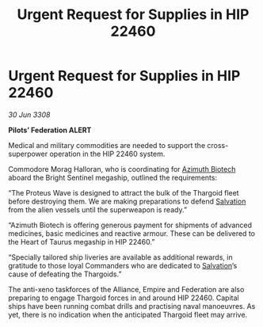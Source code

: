 :PROPERTIES:
:ID:       5accf1f2-5a6b-4fcd-93b5-bc28ae0d8c8c
:END:
#+title: Urgent Request for Supplies in HIP 22460
#+filetags: :Empire:Alliance:Thargoid:galnet:

* Urgent Request for Supplies in HIP 22460

/30 Jun 3308/

*Pilots’ Federation ALERT* 

Medical and military commodities are needed to support the cross-superpower operation in the HIP 22460 system. 

Commodore Morag Halloran, who is coordinating for [[id:e68a5318-bd72-4c92-9f70-dcdbd59505d1][Azimuth Biotech]] aboard the Bright Sentinel megaship, outlined the requirements: 

“The Proteus Wave is designed to attract the bulk of the Thargoid fleet before destroying them. We are making preparations to defend [[id:106b62b9-4ed8-4f7c-8c5c-12debf994d4f][Salvation]] from the alien vessels until the superweapon is ready.” 

“Azimuth Biotech is offering generous payment for shipments of advanced medicines, basic medicines and reactive armour. These can be delivered to the Heart of Taurus megaship in HIP 22460.” 

“Specially tailored ship liveries are available as additional rewards, in gratitude to those loyal Commanders who are dedicated to [[id:106b62b9-4ed8-4f7c-8c5c-12debf994d4f][Salvation]]’s cause of defeating the Thargoids.” 

The anti-xeno taskforces of the Alliance, Empire and Federation are also preparing to engage Thargoid forces in and around HIP 22460. Capital ships have been running combat drills and practising naval manoeuvres. As yet, there is no indication when the anticipated Thargoid fleet may arrive.
